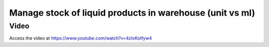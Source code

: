 .. _liquidproductstock:

=========================================================
Manage stock of liquid products in warehouse (unit vs ml)
=========================================================

Video
-----
Access the video at https://www.youtube.com/watch?v=4zIxKotfyw4

.. raw:: html

    <div style="position: relative; padding-bottom: 56.25%; height: 0; overflow: hidden; max-width: 100%; height: auto;">
        <iframe src="https://www.youtube.com/embed/4zIxKotfyw4" frameborder="0" allowfullscreen style="position: absolute; top: 0; left: 0; width: 700px; height: 385px;"></iframe>
    </div>
